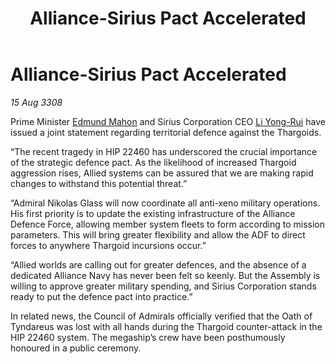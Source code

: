 :PROPERTIES:
:ID:       4986ba3e-1b32-4567-8999-6a6be8c417f2
:END:
#+title: Alliance-Sirius Pact Accelerated
#+filetags: :Thargoid:Alliance:galnet:

* Alliance-Sirius Pact Accelerated

/15 Aug 3308/

Prime Minister [[id:da80c263-3c2d-43dd-ab3f-1fbf40490f74][Edmund Mahon]] and Sirius Corporation CEO [[id:f0655b3a-aca9-488f-bdb3-c481a42db384][Li Yong-Rui]] have issued a joint statement regarding territorial defence against the Thargoids. 

“The recent tragedy in HIP 22460 has underscored the crucial importance of the strategic defence pact. As the likelihood of increased Thargoid aggression rises, Allied systems can be assured that we are making rapid changes to withstand this potential threat.” 

“Admiral Nikolas Glass will now coordinate all anti-xeno military operations. His first priority is to update the existing infrastructure of the Alliance Defence Force, allowing member system fleets to form according to mission parameters. This will bring greater flexibility and allow the ADF to direct forces to anywhere Thargoid incursions occur.” 

“Allied worlds are calling out for greater defences, and the absence of a dedicated Alliance Navy has never been felt so keenly. But the Assembly is willing to approve greater military spending, and Sirius Corporation stands ready to put the defence pact into practice.” 

In related news, the Council of Admirals officially verified that the Oath of Tyndareus was lost with all hands during the Thargoid counter-attack in the HIP 22460 system. The megaship’s crew have been posthumously honoured in a public ceremony.
